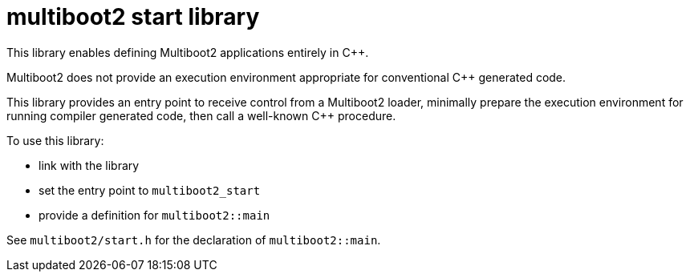= multiboot2 start library

This library enables defining Multiboot2 applications entirely in C++.

Multiboot2 does not provide an execution environment appropriate for conventional C++ generated code.

This library provides an entry point to receive control from a Multiboot2 loader,
minimally prepare the execution environment for running compiler generated code,
then call a well-known C++ procedure.

To use this library:

- link with the library
- set the entry point to `multiboot2_start`
- provide a definition for `multiboot2::main`

See `multiboot2/start.h` for the declaration of `multiboot2::main`.